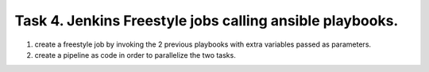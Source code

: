 Task 4. Jenkins Freestyle jobs calling ansible playbooks.
=========================================================

1. create a freestyle job by invoking the 2 previous playbooks with extra variables passed as parameters.
2. create a pipeline as code in order to parallelize the two tasks.



